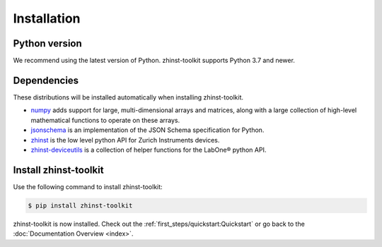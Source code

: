 Installation
=============

Python version
--------------

We recommend using the latest version of Python. zhinst-toolkit supports Python
3.7 and newer.

Dependencies
------------

These distributions will be installed automatically when installing zhinst-toolkit.

* `numpy <https://pypi.org/project/numpy/>`_ adds support for large, multi-dimensional
  arrays and matrices, along with a large collection of high-level mathematical
  functions to operate on these arrays.
* `jsonschema <https://pypi.org/project/jsonschema/>`_ is an implementation of the JSON
  Schema specification for Python.
* `zhinst <https://pypi.org/project/zhinst/>`_ is the low level python API for Zurich
  Instruments devices.
* `zhinst-deviceutils <https://pypi.org/project/zhinst-deviceutils/>`_ is a collection
  of helper functions for the LabOne® python API.

Install zhinst-toolkit
----------------------

Use the following command to install zhinst-toolkit:

.. code-block:: sh

    $ pip install zhinst-toolkit

zhinst-toolkit is now installed. Check out the :ref:`first_steps/quickstart:Quickstart` or
go back to the :doc:`Documentation Overview <index>`.
